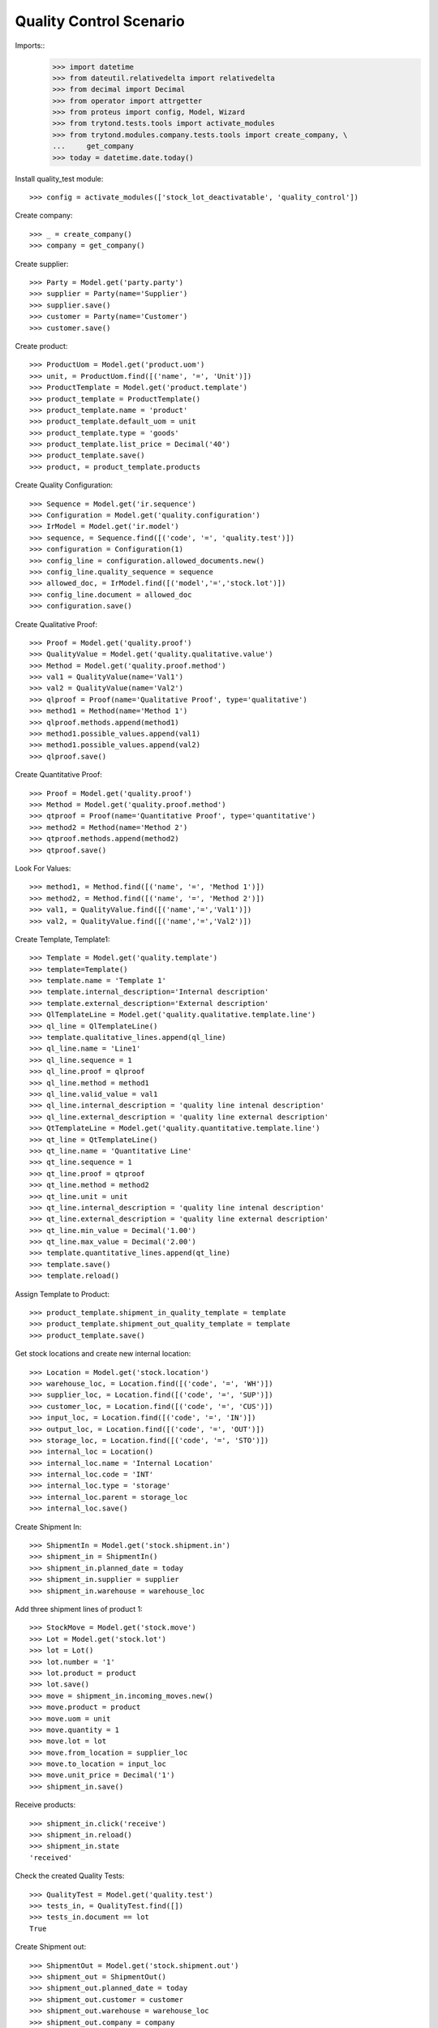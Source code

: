 ========================
Quality Control Scenario
========================

Imports::
    >>> import datetime
    >>> from dateutil.relativedelta import relativedelta
    >>> from decimal import Decimal
    >>> from operator import attrgetter
    >>> from proteus import config, Model, Wizard
    >>> from trytond.tests.tools import activate_modules
    >>> from trytond.modules.company.tests.tools import create_company, \
    ...     get_company
    >>> today = datetime.date.today()

Install quality_test module::

    >>> config = activate_modules(['stock_lot_deactivatable', 'quality_control'])

Create company::

    >>> _ = create_company()
    >>> company = get_company()


Create supplier::

    >>> Party = Model.get('party.party')
    >>> supplier = Party(name='Supplier')
    >>> supplier.save()
    >>> customer = Party(name='Customer')
    >>> customer.save()


Create product::

    >>> ProductUom = Model.get('product.uom')
    >>> unit, = ProductUom.find([('name', '=', 'Unit')])
    >>> ProductTemplate = Model.get('product.template')
    >>> product_template = ProductTemplate()
    >>> product_template.name = 'product'
    >>> product_template.default_uom = unit
    >>> product_template.type = 'goods'
    >>> product_template.list_price = Decimal('40')
    >>> product_template.save()
    >>> product, = product_template.products

Create Quality Configuration::

    >>> Sequence = Model.get('ir.sequence')
    >>> Configuration = Model.get('quality.configuration')
    >>> IrModel = Model.get('ir.model')
    >>> sequence, = Sequence.find([('code', '=', 'quality.test')])
    >>> configuration = Configuration(1)
    >>> config_line = configuration.allowed_documents.new()
    >>> config_line.quality_sequence = sequence
    >>> allowed_doc, = IrModel.find([('model','=','stock.lot')])
    >>> config_line.document = allowed_doc
    >>> configuration.save()

Create Qualitative Proof::

    >>> Proof = Model.get('quality.proof')
    >>> QualityValue = Model.get('quality.qualitative.value')
    >>> Method = Model.get('quality.proof.method')
    >>> val1 = QualityValue(name='Val1')
    >>> val2 = QualityValue(name='Val2')
    >>> qlproof = Proof(name='Qualitative Proof', type='qualitative')
    >>> method1 = Method(name='Method 1')
    >>> qlproof.methods.append(method1)
    >>> method1.possible_values.append(val1)
    >>> method1.possible_values.append(val2)
    >>> qlproof.save()

Create Quantitative Proof::

    >>> Proof = Model.get('quality.proof')
    >>> Method = Model.get('quality.proof.method')
    >>> qtproof = Proof(name='Quantitative Proof', type='quantitative')
    >>> method2 = Method(name='Method 2')
    >>> qtproof.methods.append(method2)
    >>> qtproof.save()

Look For Values::

    >>> method1, = Method.find([('name', '=', 'Method 1')])
    >>> method2, = Method.find([('name', '=', 'Method 2')])
    >>> val1, = QualityValue.find([('name','=','Val1')])
    >>> val2, = QualityValue.find([('name','=','Val2')])

Create Template, Template1::

    >>> Template = Model.get('quality.template')
    >>> template=Template()
    >>> template.name = 'Template 1'
    >>> template.internal_description='Internal description'
    >>> template.external_description='External description'
    >>> QlTemplateLine = Model.get('quality.qualitative.template.line')
    >>> ql_line = QlTemplateLine()
    >>> template.qualitative_lines.append(ql_line)
    >>> ql_line.name = 'Line1'
    >>> ql_line.sequence = 1
    >>> ql_line.proof = qlproof
    >>> ql_line.method = method1
    >>> ql_line.valid_value = val1
    >>> ql_line.internal_description = 'quality line intenal description'
    >>> ql_line.external_description = 'quality line external description'
    >>> QtTemplateLine = Model.get('quality.quantitative.template.line')
    >>> qt_line = QtTemplateLine()
    >>> qt_line.name = 'Quantitative Line'
    >>> qt_line.sequence = 1
    >>> qt_line.proof = qtproof
    >>> qt_line.method = method2
    >>> qt_line.unit = unit
    >>> qt_line.internal_description = 'quality line intenal description'
    >>> qt_line.external_description = 'quality line external description'
    >>> qt_line.min_value = Decimal('1.00')
    >>> qt_line.max_value = Decimal('2.00')
    >>> template.quantitative_lines.append(qt_line)
    >>> template.save()
    >>> template.reload()

Assign Template to Product::

    >>> product_template.shipment_in_quality_template = template
    >>> product_template.shipment_out_quality_template = template
    >>> product_template.save()


Get stock locations and create new internal location::

    >>> Location = Model.get('stock.location')
    >>> warehouse_loc, = Location.find([('code', '=', 'WH')])
    >>> supplier_loc, = Location.find([('code', '=', 'SUP')])
    >>> customer_loc, = Location.find([('code', '=', 'CUS')])
    >>> input_loc, = Location.find([('code', '=', 'IN')])
    >>> output_loc, = Location.find([('code', '=', 'OUT')])
    >>> storage_loc, = Location.find([('code', '=', 'STO')])
    >>> internal_loc = Location()
    >>> internal_loc.name = 'Internal Location'
    >>> internal_loc.code = 'INT'
    >>> internal_loc.type = 'storage'
    >>> internal_loc.parent = storage_loc
    >>> internal_loc.save()

Create Shipment In::

    >>> ShipmentIn = Model.get('stock.shipment.in')
    >>> shipment_in = ShipmentIn()
    >>> shipment_in.planned_date = today
    >>> shipment_in.supplier = supplier
    >>> shipment_in.warehouse = warehouse_loc

Add three shipment lines of product 1::

    >>> StockMove = Model.get('stock.move')
    >>> Lot = Model.get('stock.lot')
    >>> lot = Lot()
    >>> lot.number = '1'
    >>> lot.product = product
    >>> lot.save()
    >>> move = shipment_in.incoming_moves.new()
    >>> move.product = product
    >>> move.uom = unit
    >>> move.quantity = 1
    >>> move.lot = lot
    >>> move.from_location = supplier_loc
    >>> move.to_location = input_loc
    >>> move.unit_price = Decimal('1')
    >>> shipment_in.save()

Receive products::

    >>> shipment_in.click('receive')
    >>> shipment_in.reload()
    >>> shipment_in.state
    'received'

Check the created Quality Tests::

    >>> QualityTest = Model.get('quality.test')
    >>> tests_in, = QualityTest.find([])
    >>> tests_in.document == lot
    True


Create Shipment out::

    >>> ShipmentOut = Model.get('stock.shipment.out')
    >>> shipment_out = ShipmentOut()
    >>> shipment_out.planned_date = today
    >>> shipment_out.customer = customer
    >>> shipment_out.warehouse = warehouse_loc
    >>> shipment_out.company = company

Add shipment lines of product 1::

    >>> StockMove = Model.get('stock.move')
    >>> shipment_out.outgoing_moves.extend([StockMove()])
    >>> for move in shipment_out.outgoing_moves:
    ...   move.product = product
    ...   move.lot = lot
    ...   move.uom = unit
    ...   move.quantity = 1
    ...   move.from_location = output_loc
    ...   move.to_location = customer_loc
    ...   move.unit_price = Decimal('1')
    ...   move.currency = company.currency
    >>> shipment_out.save()

Receive products::

    >>> a = shipment_out.click('assign_try')
    >>> shipment_out.reload()
    >>> shipment_out.click('pack')

Check the created Quality Tests::

    >>> QualityTest = Model.get('quality.test')
    >>> test_out, = QualityTest.find([])
    >>> test_out.document == lot
    True
